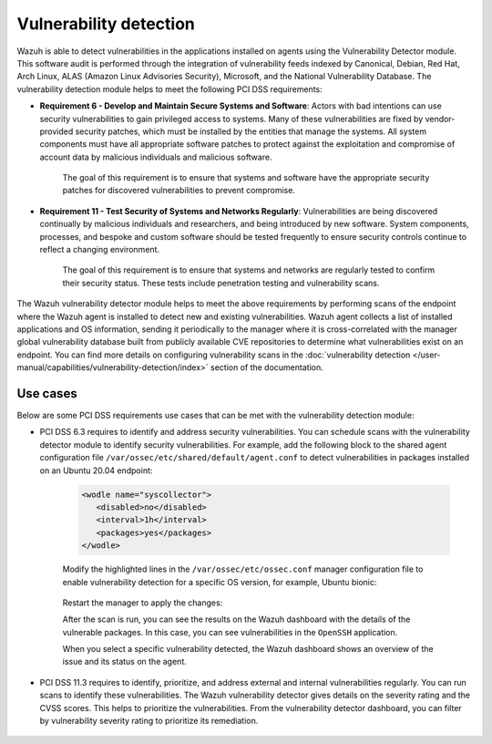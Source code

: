 .. Copyright (C) 2015, Wazuh, Inc.

.. meta::
  :description: Learn more about how to use Wazuh log collection and analysis capabilities to meet the following PCI DSS controls. 
  
Vulnerability detection
=======================

Wazuh is able to detect vulnerabilities in the applications installed on agents using the Vulnerability Detector module. This software audit is performed through the integration of vulnerability feeds indexed by Canonical, Debian, Red Hat, Arch Linux, ALAS (Amazon Linux Advisories Security), Microsoft, and the National Vulnerability Database. 
The vulnerability detection module helps to meet the following PCI DSS requirements:

- **Requirement 6 - Develop and Maintain Secure Systems and Software**: Actors with bad intentions can use security vulnerabilities to gain privileged access to systems. Many of these vulnerabilities are fixed by vendor-provided security patches, which must be installed by the entities that manage the systems. All system components must have all appropriate software patches to protect against the exploitation and compromise of account data by malicious individuals and malicious software. 

   The goal of this requirement is to ensure that systems and software have the appropriate security patches for discovered vulnerabilities to prevent compromise.

- **Requirement 11 - Test Security of Systems and Networks Regularly**: Vulnerabilities are being discovered continually by malicious individuals and researchers, and being introduced by new software. System components, processes, and bespoke and custom software should be tested frequently to ensure security controls continue to reflect a changing environment. 

   The goal of this requirement is to ensure that systems and networks are regularly tested to confirm their security status. These tests include penetration testing and vulnerability scans.

The Wazuh vulnerability detector module helps to meet the above requirements by performing scans of the endpoint where the Wazuh agent is installed to detect new and existing vulnerabilities. Wazuh agent collects a list of installed applications and OS information, sending it periodically to the manager where it is cross-correlated with the manager global vulnerability database built from publicly available CVE repositories to determine what vulnerabilities exist on an endpoint. You can find more details on configuring vulnerability scans in the :doc:`vulnerability detection </user-manual/capabilities/vulnerability-detection/index>` section of the documentation. 


Use cases
---------

Below are some PCI DSS requirements use cases that can be met with the vulnerability detection module:

- PCI DSS 6.3 requires to identify and address security vulnerabilities. You can schedule scans with the vulnerability detector module to identify security vulnerabilities. For example, add the following block to the shared agent configuration file ``/var/ossec/etc/shared/default/agent.conf`` to detect vulnerabilities in packages installed on an Ubuntu 20.04 endpoint:

   .. code-block:: xml

      <wodle name="syscollector">
         <disabled>no</disabled>
         <interval>1h</interval>
         <packages>yes</packages>
      </wodle>


   Modify the highlighted lines in the ``/var/ossec/etc/ossec.conf`` manager configuration file to enable vulnerability detection for a specific OS version, for example, Ubuntu bionic: 

      .. code-block:: xml
        :emphasize-lines: 2,6,7

         <vulnerability-detector>
            <enabled>yes</enabled>
            <interval>5m</interval>
            <run_on_start>yes</run_on_start>
            <provider name="canonical">
               <enabled>yes</enabled>
               <os>bionic</os>
               <update_interval>1h</update_interval>
            </provider>
         </vulnerability-detector>

   Restart the manager to apply the changes:

   .. include:: /_templates/common/restart_manager.rst

   After the scan is run, you can see the results on the Wazuh dashboard with the details of the vulnerable packages. In this case, you can see vulnerabilities in the ``OpenSSH`` application. 

   .. thumbnail:: ../images/pci/results-on-the-wazuh-dashboard.png
      :title: Results on the Wazuh dashboard
      :align: center
      :width: 80%

   When you select a specific vulnerability detected, the Wazuh dashboard shows an overview of the issue and its status on the agent.

   .. thumbnail:: ../images/pci/overview-of-the-issue-detected.png
      :title: Overview of the issue detected
      :align: center
      :width: 80%

- PCI DSS 11.3 requires to identify, prioritize, and address external and internal vulnerabilities regularly. You can run scans to identify these vulnerabilities. The Wazuh vulnerability detector  gives details on the severity rating and the CVSS scores. This helps to prioritize the vulnerabilities. From the vulnerability detector dashboard, you can filter by vulnerability severity rating to prioritize its remediation.

   .. thumbnail:: ../images/pci/filter-for-vulnerabilities.png
      :title: Filter for vulnerabilities
      :align: center
      :width: 80%

